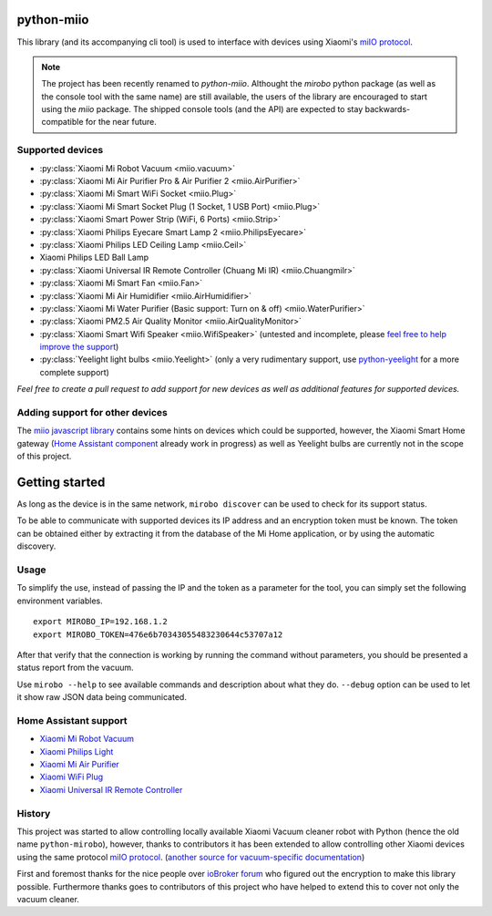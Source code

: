 python-miio
===========

|PyPI version| |Build Status| |Code Health| |Coverage Status|

This library (and its accompanying cli tool) is used to interface with devices using Xiaomi's `miIO protocol <https://github.com/OpenMiHome/mihome-binary-protocol/blob/master/doc/PROTOCOL.md>`__.

.. NOTE::
   The project has been recently renamed to `python-miio`.
   Althought the `mirobo` python package (as well as the console tool with the same name) are still available,
   the users of the library are encouraged to start using the `miio` package.
   The shipped console tools (and the API) are expected to stay backwards-compatible for the near future.


Supported devices
-----------------

-  :py:class:`Xiaomi Mi Robot Vacuum <miio.vacuum>`
-  :py:class:`Xiaomi Mi Air Purifier Pro & Air Purifier 2 <miio.AirPurifier>`
-  :py:class:`Xiaomi Mi Smart WiFi Socket <miio.Plug>`
-  :py:class:`Xiaomi Mi Smart Socket Plug (1 Socket, 1 USB Port) <miio.Plug>`
-  :py:class:`Xiaomi Smart Power Strip (WiFi, 6 Ports) <miio.Strip>`
-  :py:class:`Xiaomi Philips Eyecare Smart Lamp 2 <miio.PhilipsEyecare>`
-  :py:class:`Xiaomi Philips LED Ceiling Lamp <miio.Ceil>`
-  Xiaomi Philips LED Ball Lamp
-  :py:class:`Xiaomi Universal IR Remote Controller (Chuang Mi IR) <miio.ChuangmiIr>`
-  :py:class:`Xiaomi Mi Smart Fan <miio.Fan>`
-  :py:class:`Xiaomi Mi Air Humidifier <miio.AirHumidifier>`
-  :py:class:`Xiaomi Mi Water Purifier (Basic support: Turn on & off) <miio.WaterPurifier>`
-  :py:class:`Xiaomi PM2.5 Air Quality Monitor <miio.AirQualityMonitor>`
-  :py:class:`Xiaomi Smart Wifi Speaker <miio.WifiSpeaker>` (untested and incomplete, please `feel free to help improve the support <https://github.com/rytilahti/python-miio/issues/69>`__)
-  :py:class:`Yeelight light bulbs <miio.Yeelight>` (only a very rudimentary support, use `python-yeelight <https://gitlab.com/stavros/python-yeelight/>`__ for a more complete support)

*Feel free to create a pull request to add support for new devices as
well as additional features for supported devices.*

Adding support for other devices
--------------------------------

The `miio javascript library <https://github.com/aholstenson/miio>`__
contains some hints on devices which could be supported, however, the
Xiaomi Smart Home gateway (`Home Assistant
component <https://github.com/lazcad/homeassistant>`__ already work in
progress) as well as Yeelight bulbs are currently not in the scope of
this project.


Getting started
===============

As long as the device is in the same network, ``mirobo discover`` can be
used to check for its support status.

To be able to communicate with supported devices its IP address and an
encryption token must be known. The token can be obtained either by
extracting it from the database of the Mi Home application, or by using
the automatic discovery.


Usage
-----

To simplify the use, instead of passing the IP and the token as a
parameter for the tool, you can simply set the following environment
variables.

::

    export MIROBO_IP=192.168.1.2
    export MIROBO_TOKEN=476e6b70343055483230644c53707a12

After that verify that the connection is working by running the command
without parameters, you should be presented a status report from the
vacuum.

Use ``mirobo --help`` to see available commands and description about
what they do. ``--debug`` option can be used to let it show raw JSON
data being communicated.


Home Assistant support
----------------------

-  `Xiaomi Mi Robot
   Vacuum <https://home-assistant.io/components/vacuum.xiaomi_miio/>`__
-  `Xiaomi Philips
   Light <https://home-assistant.io/components/light.xiaomi_miio/>`__
-  `Xiaomi Mi Air
   Purifier <https://github.com/syssi/xiaomi_airpurifier>`__
-  `Xiaomi WiFi Plug <https://github.com/syssi/xiaomiplug>`__
-  `Xiaomi Universal IR Remote
   Controller <https://github.com/syssi/chuangmi_ir>`__

.. |PyPI version| image:: https://badge.fury.io/py/python-miio.svg
   :target: https://badge.fury.io/py/python-miio
.. |Build Status| image:: https://travis-ci.org/rytilahti/python-miio.svg?branch=0.2.0
   :target: https://travis-ci.org/rytilahti/python-miio
.. |Code Health| image:: https://landscape.io/github/rytilahti/python-miio/master/landscape.svg?style=flat
   :target: https://landscape.io/github/rytilahti/python-miio/master
.. |Coverage Status| image:: https://coveralls.io/repos/github/rytilahti/python-miio/badge.svg?branch=master
   :target: https://coveralls.io/github/rytilahti/python-miio?branch=master

History
-------
This project was started to allow controlling locally available Xiaomi
Vacuum cleaner robot with Python (hence the old name ``python-mirobo``),
however, thanks to contributors it has been extended to allow
controlling other Xiaomi devices using the same protocol `miIO protocol <https://github.com/OpenMiHome/mihome-binary-protocol>`__.
(`another source for vacuum-specific
documentation <https://github.com/marcelrv/XiaomiRobotVacuumProtocol>`__)

First and foremost thanks for the nice people over `ioBroker
forum <http://forum.iobroker.net/viewtopic.php?f=23&t=4898>`__ who
figured out the encryption to make this library possible.
Furthermore thanks goes to contributors of this project who have helped to extend this to cover not only the vacuum cleaner.
